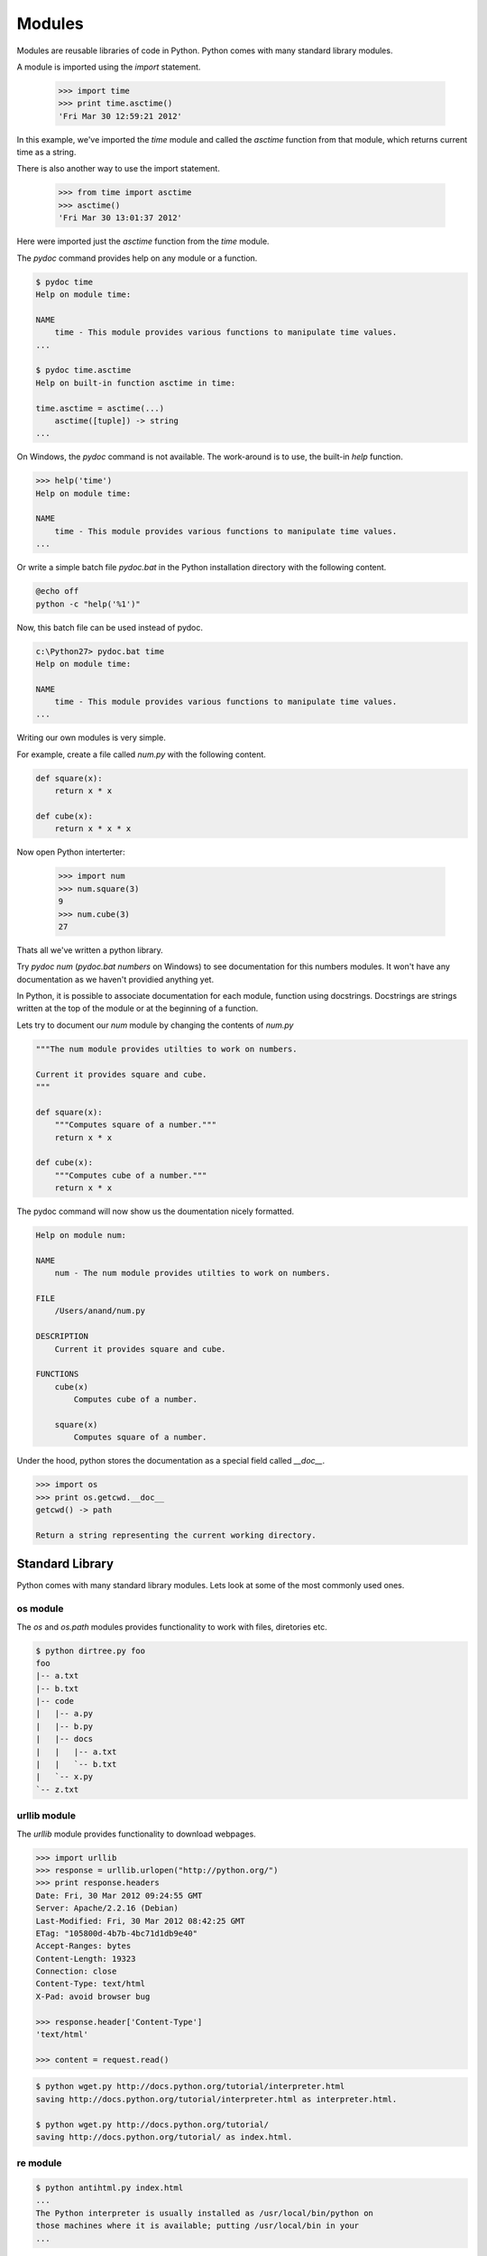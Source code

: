 =======
Modules
=======

Modules are reusable libraries of code in Python. Python comes with many standard library modules. 

A module is imported using the `import` statement. 

    >>> import time
    >>> print time.asctime()
    'Fri Mar 30 12:59:21 2012'
    
In this example, we've imported the `time` module and called the `asctime` 
function from that module, which returns current time as a string.

There is also another way to use the import statement.

    >>> from time import asctime
    >>> asctime()
    'Fri Mar 30 13:01:37 2012'
    
Here were imported just the `asctime` function from the `time` module. 

The `pydoc` command provides help on any module or a function.

.. code-block:: text

    $ pydoc time
    Help on module time:

    NAME
        time - This module provides various functions to manipulate time values.
    ...
    
    $ pydoc time.asctime
    Help on built-in function asctime in time:
    
    time.asctime = asctime(...)
        asctime([tuple]) -> string
    ...
    
On Windows, the `pydoc` command is not available. The work-around is to use, the built-in `help` function.

.. code-block:: text

    >>> help('time')
    Help on module time:
    
    NAME
        time - This module provides various functions to manipulate time values.
    ...

Or write a simple batch file `pydoc.bat` in the Python installation directory with the following content.

.. code-block:: text

    @echo off
    python -c "help('%1')"
    
Now, this batch file can be used instead of pydoc.

.. code-block:: text

    c:\Python27> pydoc.bat time
    Help on module time:

    NAME
        time - This module provides various functions to manipulate time values.
    ...    

Writing our own modules is very simple.

For example, create a file called `num.py` with the following content.

.. code-block:: python

    def square(x):
        return x * x
        
    def cube(x):
        return x * x * x
        
Now open Python interterter:

    >>> import num
    >>> num.square(3)
    9
    >>> num.cube(3)
    27

Thats all we've written a python library. 

Try `pydoc num` (`pydoc.bat numbers` on Windows) to see documentation for this numbers modules. It won't have any documentation as we haven't providied anything yet.

In Python, it is possible to associate documentation for each module, function using docstrings. Docstrings are strings written at the top of the module or at the beginning of a function.

Lets try to document our `num` module by changing the contents of `num.py`

.. code-block:: python

    """The num module provides utilties to work on numbers.
    
    Current it provides square and cube.
    """
    
    def square(x):
        """Computes square of a number."""
        return x * x

    def cube(x):
        """Computes cube of a number."""
        return x * x
        
The pydoc command will now show us the doumentation nicely formatted.

.. code-block:: text

    Help on module num:

    NAME
        num - The num module provides utilties to work on numbers.

    FILE
        /Users/anand/num.py

    DESCRIPTION
        Current it provides square and cube.

    FUNCTIONS
        cube(x)
            Computes cube of a number.
    
        square(x)
            Computes square of a number.

Under the hood, python stores the documentation as a special field called `__doc__`.

.. code-block:: python

    >>> import os
    >>> print os.getcwd.__doc__
    getcwd() -> path

    Return a string representing the current working directory.

Standard Library
----------------

Python comes with many standard library modules. Lets look at some of the most commonly used ones.

os module
^^^^^^^^^

The `os` and `os.path` modules provides functionality to work with files, diretories etc.

.. problem:: Write a program to print directory tree. The program should take path of a directory as argument and print all the files in it recursively as a tree.

.. code-block:: text

    $ python dirtree.py foo
    foo
    |-- a.txt
    |-- b.txt
    |-- code
    |   |-- a.py
    |   |-- b.py
    |   |-- docs
    |   |   |-- a.txt
    |   |   `-- b.txt
    |   `-- x.py
    `-- z.txt

urllib module
^^^^^^^^^^^^^

The `urllib` module provides functionality to download webpages.

.. code-block:: python

    >>> import urllib
    >>> response = urllib.urlopen("http://python.org/")
    >>> print response.headers
    Date: Fri, 30 Mar 2012 09:24:55 GMT
    Server: Apache/2.2.16 (Debian)
    Last-Modified: Fri, 30 Mar 2012 08:42:25 GMT
    ETag: "105800d-4b7b-4bc71d1db9e40"
    Accept-Ranges: bytes
    Content-Length: 19323
    Connection: close
    Content-Type: text/html
    X-Pad: avoid browser bug

    >>> response.header['Content-Type']
    'text/html'
    
    >>> content = request.read()
    
.. problem:: Write a program wget.py to download a given URL. The program should accept a URL as argument, download it and save it with the basename of the URL. If the URL ends with a /, consider the basename as index.html.

.. code-block:: text

     $ python wget.py http://docs.python.org/tutorial/interpreter.html
     saving http://docs.python.org/tutorial/interpreter.html as interpreter.html.

     $ python wget.py http://docs.python.org/tutorial/
     saving http://docs.python.org/tutorial/ as index.html.

re module
^^^^^^^^^

.. problem:: Write a program antihtml.py that takes a URL as argument, downloads the html from web and print it after stripping html tags.

.. code-block:: text

    $ python antihtml.py index.html
    ...
    The Python interpreter is usually installed as /usr/local/bin/python on
    those machines where it is available; putting /usr/local/bin in your
    ...

.. problem:: Write a function `make_slug` that takes a name converts it into a slug. A slug is a string where spaces and special characters are replaced by a hyphen, typically used to create blog post URL from post title. It should also make sure there are no more than one hyphen in any place and there are no hyphens at the biginning and end of the slug.

.. code-block:: python

    >>> make_slug("hello world")
    'hello-world'
    >>> make_slug("hello  world!")
    'hello-world'
    >>> make_slug(" --hello-  world--")
    'hello-world'
     
time module
^^^^^^^^^^^

The time module provides 

zipfile module
^^^^^^^^^^^^^^

The `zipfile` module provides interface to read and write zip files.

Here are some examples to demonstate the power of zipfile module.

The following example prints names of all the files in a zip archive.

.. code-block:: python

    import zipfile
    z = zipfile.ZipFile("a.zip")
    for name in z.namelist():
        print name

The following example prints each file in the zip archive.    

.. code-block:: python

    import zipfile
    z = zipfile.ZipFile("a.zip")
    for name in z.namelist():
        print
        print "FILE:", name
        print
        print z.read(name)
        
.. problem:: Write a python program `zip.py` to create a zip file. The program should take name of zip file as first argument and files to add as rest of the arguments.

.. code-block:: text

    $ python zip.py foo.zip file1.txt file2.txt    


.. problem:: Write a program `mydoc.py` to implement the functionality of pydoc. The program should take the module name as argument and print documentation for the module and each of the functions defined in that module.

.. code-block:: text

    $ python mydoc.py os
    Help on module os:
    
    DESCRIPTION
    
    os - OS routines for Mac, NT, or Posix depending on what system we're on.
    ...
    
    FUNCTIONS
    
    getcwd()
        ...
        
Hints:
    * The `dir` function to get all entries of a module
    * The `inspect.isfunction` function can be used to test if given object is a function
    * `x.__doc__` gives the docstring for x.
    * The `__import__` function can be used to import a module by name

Installing third-party modules
------------------------------

PyPI, The Python Package Index maintains the list of Python packages available. The third-party module developers usually register at PyPI and uploads their packages there.

The standard way to installing a python module is using `pip` or `easy_install`. Pip is more modern and perferred.

Lets start with installing `easy_install`.

* Download the easy_install install script `ez_setup.py <http://peak.telecommunity.com/dist/ez_setup.py>`_.
* Run it using Python.

That will install ``easy_install``, the script used to install third-party python packages.

Before installing new packages, lets understand how to manage virtual environments for installing python packages. 

Earlier the only way of installing python packages was system wide. When used this way, packages installed for one project can conflict with other and create trouble. So people invented a way to create isolated Python environment to install packages. This tool is called `virtualenv <http://www.virtualenv.org/>`_.

To install ``virtualenv``:

    $ easy_install virtualenv
    
Installing virtualenv also installs the `pip` command, a better replace for `easy_install`.

Once it is installed, create a new virtual env by running the ``virtualenv`` command.

.. code-block:: text

    $ virtualenv testenv
    
Now to switch to that env.

On UNIX/Mac OS X:

.. code-block:: text

    $ source testenv/bin/activate

On Windows:

.. code-block:: text

    > testenv\Scripts\activate
    
Now the virtualenv `testenv` is activated.

Now all the packages installed will be limited to this virtualenv. Lets try to install a third-party package.

.. code-block:: text

    $ pip install tablib

This installs a third-party library called ``tablib``.

The ``tablib`` library is a small little library to work with tabular data and write csv and Excel files.

Here is a simple example.

.. code-block:: python

    # create a dataset
    data = tablib.Dataset()

    # Add rows
    data.append(["A", 1])
    data.append(["B", 2])
    data.append(["C", 3])
    
    # save as csv
    with open('test.csv', 'wb') as f:
        f.write(data.csv)

    # save as Excel
    with open('test.xls', 'wb') as f:
        f.write(data.xls)

    # save as Excel 07+
    with open('test.xlsx', 'wb') as f:
        f.write(data.xlsx)

It is even possible to create multi-sheet excel files.

.. code-block:: python

    sheet1 = tablib.Dataset()
    sheet1.append(["A1", 1])
    sheet1.append(["A2", 2])

    sheet2 = tablib.Dataset()
    sheet2.append(["B1", 1])
    sheet2.append(["B2", 2])
    
    
    book = tablib.Databook([data1, data2])
    with open('book.xlsx', 'wb') as f:
        f.write(book.xlsx)

.. problem:: Create a new virtualenv and install BeautifulSoup. BeautifulSoup is very good library for parsing HTML. Try using it to extract all HTML links from a webpage.

Read the `BeautifulSoup documentation <http://www.crummy.com/software/BeautifulSoup/bs3/documentation.html>`_ to get started.

